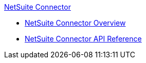 .xref:index.adoc[NetSuite Connector]
* xref:index.adoc[NetSuite Connector Overview]
* xref:netsuite-apidoc.adoc[NetSuite Connector API Reference]
